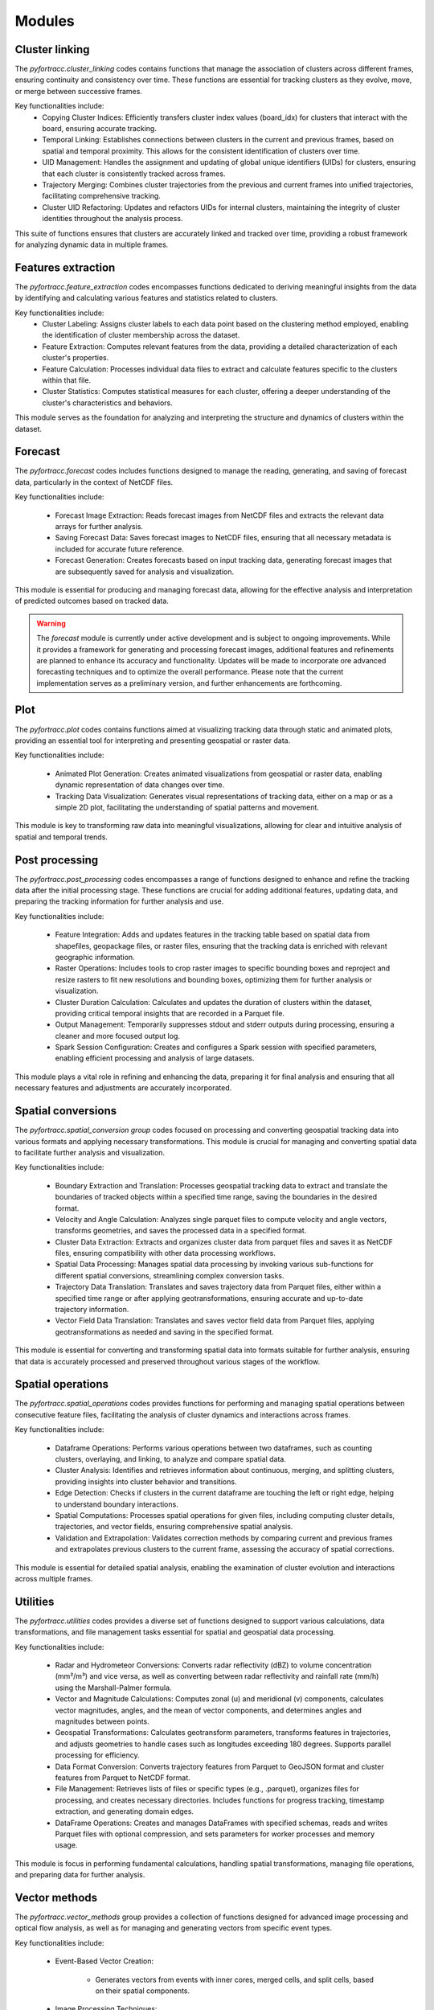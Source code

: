 Modules
####################################################

Cluster linking
****************************************************

The `pyfortracc.cluster_linking` codes contains functions that manage the association of clusters across different frames, ensuring continuity and consistency over time. 
These functions are essential for tracking clusters as they evolve, move, or merge between successive frames.

Key functionalities include:
    * Copying Cluster Indices: Efficiently transfers cluster index values (board_idx) for clusters that interact with the board, ensuring accurate tracking.
    * Temporal Linking: Establishes connections between clusters in the current and previous frames, based on spatial and temporal proximity. This allows for the consistent identification of clusters over time.
    * UID Management: Handles the assignment and updating of global unique identifiers (UIDs) for clusters, ensuring that each cluster is consistently tracked across frames.
    * Trajectory Merging: Combines cluster trajectories from the previous and current frames into unified trajectories, facilitating comprehensive tracking.
    * Cluster UID Refactoring: Updates and refactors UIDs for internal clusters, maintaining the integrity of cluster identities throughout the analysis process.

This suite of functions ensures that clusters are accurately linked and tracked over time, providing a robust framework for analyzing dynamic data in multiple frames.

Features extraction
****************************************************

The `pyfortracc.feature_extraction` codes encompasses functions dedicated to deriving meaningful insights from the data by identifying and calculating various 
features and statistics related to clusters.

Key functionalities include:
    * Cluster Labeling: Assigns cluster labels to each data point based on the clustering method employed, enabling the identification of cluster membership across the dataset.
    * Feature Extraction: Computes relevant features from the data, providing a detailed characterization of each cluster's properties.
    * Feature Calculation: Processes individual data files to extract and calculate features specific to the clusters within that file.
    * Cluster Statistics: Computes statistical measures for each cluster, offering a deeper understanding of the cluster's characteristics and behaviors.

This module serves as the foundation for analyzing and interpreting the structure and dynamics of clusters within the dataset.

Forecast
****************************************************

The `pyfortracc.forecast` codes includes functions designed to manage the reading, generating, and saving of forecast data, particularly in the context of NetCDF files.

Key functionalities include:

    * Forecast Image Extraction: Reads forecast images from NetCDF files and extracts the relevant data arrays for further analysis.
    * Saving Forecast Data: Saves forecast images to NetCDF files, ensuring that all necessary metadata is included for accurate future reference.
    * Forecast Generation: Creates forecasts based on input tracking data, generating forecast images that are subsequently saved for analysis and visualization.

This module is essential for producing and managing forecast data, allowing for the effective analysis and interpretation of predicted outcomes based on tracked data.

.. warning::
    The `forecast` module is currently under active development and is subject to ongoing improvements. 
    While it provides a framework for generating and processing forecast images, additional features and 
    refinements are planned to enhance its accuracy and functionality. Updates will be made to incorporate 
    ore advanced forecasting techniques and to optimize the overall performance. Please note that the current 
    implementation serves as a preliminary version, and further enhancements are forthcoming.

Plot
****************************************************

The `pyfortracc.plot` codes contains functions aimed at visualizing tracking data through static and animated plots, providing an essential tool for interpreting and presenting geospatial or raster data.

Key functionalities include:

    * Animated Plot Generation: Creates animated visualizations from geospatial or raster data, enabling dynamic representation of data changes over time.
    * Tracking Data Visualization: Generates visual representations of tracking data, either on a map or as a simple 2D plot, facilitating the understanding of spatial patterns and movement.

This module is key to transforming raw data into meaningful visualizations, allowing for clear and intuitive analysis of spatial and temporal trends.

Post processing
****************************************************

The `pyfortracc.post_processing` codes encompasses a range of functions designed to enhance and refine the tracking data after the initial processing stage. 
These functions are crucial for adding additional features, updating data, and preparing the tracking information for further analysis and use.

Key functionalities include:

    * Feature Integration: Adds and updates features in the tracking table based on spatial data from shapefiles, geopackage files, or raster files, ensuring that the tracking data is enriched with relevant geographic information.
    * Raster Operations: Includes tools to crop raster images to specific bounding boxes and reproject and resize rasters to fit new resolutions and bounding boxes, optimizing them for further analysis or visualization.
    * Cluster Duration Calculation: Calculates and updates the duration of clusters within the dataset, providing critical temporal insights that are recorded in a Parquet file.
    * Output Management: Temporarily suppresses stdout and stderr outputs during processing, ensuring a cleaner and more focused output log.
    * Spark Session Configuration: Creates and configures a Spark session with specified parameters, enabling efficient processing and analysis of large datasets.

This module plays a vital role in refining and enhancing the data, preparing it for final analysis and ensuring that all necessary features and adjustments 
are accurately incorporated.


Spatial conversions
****************************************************

The `pyfortracc.spatial_conversion group` codes focused on processing and converting geospatial tracking data into various formats and applying necessary transformations. This module is crucial for managing and converting spatial data to facilitate further analysis and visualization.

Key functionalities include:

    * Boundary Extraction and Translation: Processes geospatial tracking data to extract and translate the boundaries of tracked objects within a specified time range, saving the boundaries in the desired format.
    * Velocity and Angle Calculation: Analyzes single parquet files to compute velocity and angle vectors, transforms geometries, and saves the processed data in a specified format.
    * Cluster Data Extraction: Extracts and organizes cluster data from parquet files and saves it as NetCDF files, ensuring compatibility with other data processing workflows.
    * Spatial Data Processing: Manages spatial data processing by invoking various sub-functions for different spatial conversions, streamlining complex conversion tasks.
    * Trajectory Data Translation: Translates and saves trajectory data from Parquet files, either within a specified time range or after applying geotransformations, ensuring accurate and up-to-date trajectory information.
    * Vector Field Data Translation: Translates and saves vector field data from Parquet files, applying geotransformations as needed and saving in the specified format.

This module is essential for converting and transforming spatial data into formats suitable for further analysis, ensuring that data is accurately processed and preserved throughout various stages of the workflow.

Spatial operations
****************************************************

The `pyfortracc.spatial_operations` codes provides functions for performing and managing spatial operations between consecutive feature files, facilitating the analysis of cluster dynamics and interactions across frames.

Key functionalities include:

    * Dataframe Operations: Performs various operations between two dataframes, such as counting clusters, overlaying, and linking, to analyze and compare spatial data.
    * Cluster Analysis: Identifies and retrieves information about continuous, merging, and splitting clusters, providing insights into cluster behavior and transitions.
    * Edge Detection: Checks if clusters in the current dataframe are touching the left or right edge, helping to understand boundary interactions.
    * Spatial Computations: Processes spatial operations for given files, including computing cluster details, trajectories, and vector fields, ensuring comprehensive spatial analysis.
    * Validation and Extrapolation: Validates correction methods by comparing current and previous frames and extrapolates previous clusters to the current frame, assessing the accuracy of spatial corrections.

This module is essential for detailed spatial analysis, enabling the examination of cluster evolution and interactions across multiple frames.

Utilities
****************************************************

The `pyfortracc.utilities` codes provides a diverse set of functions designed to support various calculations, data transformations, and file management tasks essential for spatial and geospatial data processing.

Key functionalities include:

    * Radar and Hydrometeor Conversions: Converts radar reflectivity (dBZ) to volume concentration (mm²/m³) and vice versa, as well as converting between radar reflectivity and rainfall rate (mm/h) using the Marshall-Palmer formula.
    * Vector and Magnitude Calculations: Computes zonal (u) and meridional (v) components, calculates vector magnitudes, angles, and the mean of vector components, and determines angles and magnitudes between points.
    * Geospatial Transformations: Calculates geotransform parameters, transforms features in trajectories, and adjusts geometries to handle cases such as longitudes exceeding 180 degrees. Supports parallel processing for efficiency.
    * Data Format Conversion: Converts trajectory features from Parquet to GeoJSON format and cluster features from Parquet to NetCDF format.
    * File Management: Retrieves lists of files or specific types (e.g., .parquet), organizes files for processing, and creates necessary directories. Includes functions for progress tracking, timestamp extraction, and generating domain edges.
    * DataFrame Operations: Creates and manages DataFrames with specified schemas, reads and writes Parquet files with optional compression, and sets parameters for worker processes and memory usage.

This module is focus in performing fundamental calculations, handling spatial transformations, managing file operations, and preparing data for further analysis.

Vector methods
****************************************************

The `pyfortracc.vector_methods` group provides a collection of functions designed for advanced image processing and optical flow analysis, as well as for managing and generating vectors from specific event types.

Key functionalities include:

    * Event-Based Vector Creation:

        - Generates vectors from events with inner cores, merged cells, and split cells, based on their spatial components.

    * Image Processing Techniques:

        - Noise and Blurring: Adds Gaussian noise to images, applies Gaussian blur for smoothing, and sharpens images using a Laplacian kernel.
        - Intensity and Transformation: Scales image intensity, applies Z-score transformation, and performs histogram equalization to enhance contrast.
        - Thresholding and Filtering: Applies image thresholding to create binary or segmented images, performs median filtering to reduce noise, and uses dilation and erosion for morphological operations.
        - Edge and Texture Detection: Performs Canny edge detection and texture analysis using a Gabor filter.

    * Optical Flow Analysis:

        - Calculates optical flow between two frames using various methods, including the Lucas-Kanade and Farneback methods, to analyze movement and changes between frames.

    * Image Normalization and Segmentation:
    
        - Segments images based on specified operators, normalizes image matrices to a range of 0 to 255, and applies histogram equalization for improved image quality.

This module is integral for sophisticated image manipulation, optical flow computation, and vector management, enabling detailed analysis and enhancement of spatial and temporal image data.
